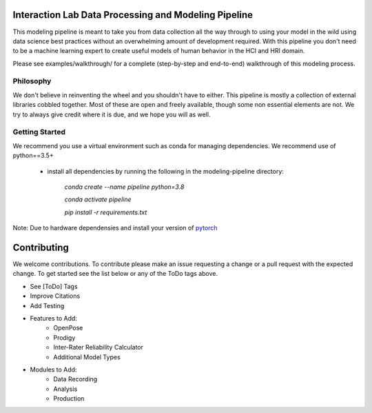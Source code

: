 Interaction Lab Data Processing and Modeling Pipeline
=====================================================


This modeling pipeline is meant to take you from data collection all the way through to using your model in the wild using data science best practices without an overwhelming amount of development required. With this pipeline you don't need to be a machine learning expert to create useful models of human behavior in the HCI and HRI domain.

Please see examples/walkthrough/ for a complete (step-by-step and end-to-end) walkthrough of this modeling process. 

Philosophy
-----------------

We don't believe in reinventing the wheel and you shouldn't have to either. This pipeline is mostly a collection of external libraries cobbled together. Most of these are open and freely available, though some non essential elements are not. We try to always give credit where it is due, and we hope you will as well. 


Getting Started
-----------------

We recommend you use a virtual environment such as conda for managing dependencies. We recommend use of python==3.5+

 - install all dependencies by running the following in the modeling-pipeline directory:

       `conda create \-\-name pipeline python=3.8`

       `conda activate pipeline`

       `pip install \-r requirements.txt`

Note: Due to hardware dependensies and install your version of `pytorch <https://pytorch.org/>`_



Contributing
==============

We welcome contributions. To contribute please make an issue requesting a change or a pull request with the expected change. To get started see the list below or any of the ToDo tags above.

- See [ToDo] Tags
- Improve Citations
- Add Testing
- Features to Add:
       - OpenPose
       - Prodigy
       - Inter-Rater Reliability Calculator
       - Additional Model Types
- Modules to Add:
       - Data Recording
       - Analysis
       - Production
